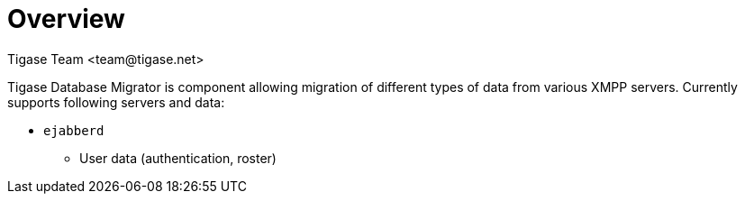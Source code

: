= Overview
:author: Tigase Team <team@tigase.net>
:numbered:
:toc:
:website: http://tigase.net
:Date: 2018-12-05


Tigase Database Migrator is component allowing migration of different types of data from various XMPP servers.
Currently supports following servers and data:

* `ejabberd`
** User data (authentication, roster)